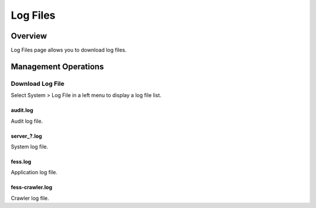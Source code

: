 =========
Log Files
=========

Overview
========

Log Files page allows you to download log files.

Management Operations
=============

Download Log File
--------------

Select System > Log File in a left menu to display a log file list.

|image0|

audit.log
:::::::::

Audit log file.

server_?.log
::::::::::::

System log file.

fess.log
::::::::

Application log file.

fess-crawler.log
::::::::::::::::

Crawler log file.



.. |image0| image:: ../../../resources/images/en/10.0/admin/log-1.png
